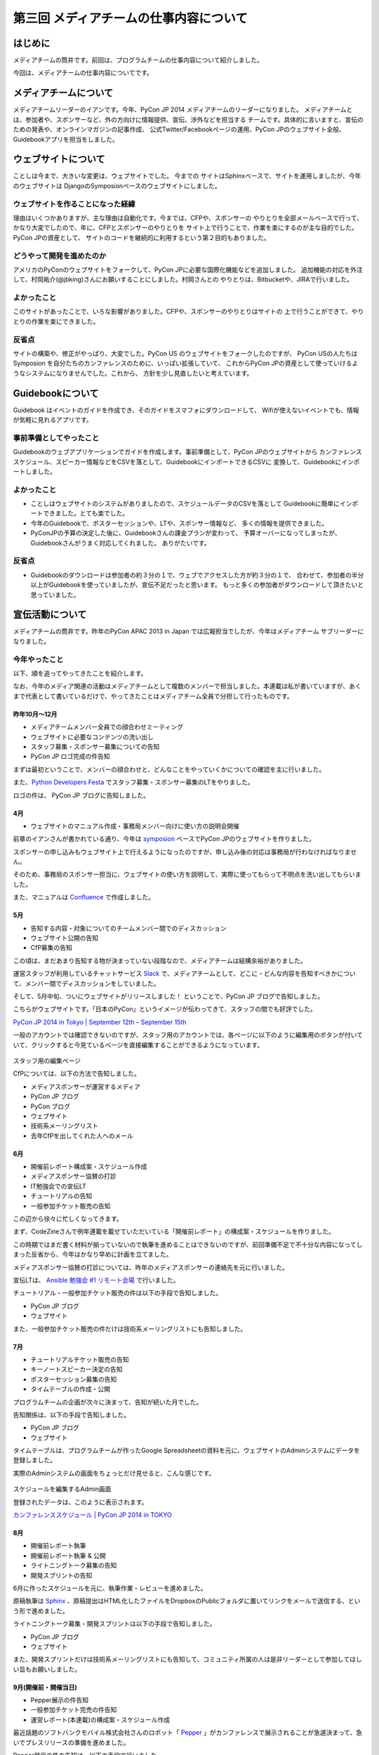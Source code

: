 =======================================
第三回 メディアチームの仕事内容について
=======================================

はじめに
========

メディアチームの筒井です。前回は、プログラムチームの仕事内容について紹介しました。

今回は、メディアチームの仕事内容についてです。

メディアチームについて
======================

メディアチームリーダーのイアンです。今年、PyCon JP 2014 メディアチームのリーダーになりました。
メディアチームとは、参加者や、スポンサーなど、外の方向けに情報提供、宣伝、渉外などを担当する
チームです。具体的に言いますと、宣伝のための発表や、オンラインマガジンの記事作成、
公式Twitter/Facebookページの運用、PyCon JPのウェブサイト全般、Guidebookアプリを担当をしました。

ウェブサイトについて
====================

ことしは今まで、大きいな変更は、ウェブサイトでした。 今までの
サイトはSphinxベースで、サイトを運用しましたが、今年のウェブサイトは
DjangoのSymposionベースのウェブサイトにしました。

.. figure:: _static/website_top.*
   :width: 300px
   :alt: PyCon JP 2014 のウェブサイト

ウェブサイトを作ることになった経緯
-----------------------------------------

理由はいくつかありますが、主な理由は自動化です。今までは、CFPや、スポンサーの
やりとりを全部メールベースで行って、かなり大変でしたので、年に、CFPとスポンサーのやりとりを
サイト上で行うことで、作業を楽にするのが主な目的でした。PyCon JPの資産として、
サイトのコードを継続的に利用するという第２目的もありました。

どうやって開発を進めたのか
----------------------------

アメリカのPyConのウェブサイトをフォークして、PyCon JPに必要な国際化機能などを追加しました。
追加機能の対応を外注して、村岡祐介(@jbking)さんにお願いすることにしました。村岡さんとの
やりとりは、Bitbucketや、JIRAで行いました。

よかったこと
----------------

このサイトがあったことで、いろな影響がありました。CFPや、スポンサーのやりとりはサイトの
上で行うことができて、やりとりの作業を楽にできました。

反省点
-------------

サイトの構築や、修正がやっぱり、大変でした。PyCon US のウェブサイトをフォークしたのですが、
PyCon USの人たちは Symposion を自分たちのカンファレンスのために、いっぱい拡張していて、
これからPyCon JPの資産として使っていけるようなシステムになりませんでした。これから、
方針を少し見直したいと考えています。

Guidebookについて
=================

Guidebook はイベントのガイドを作成でき、そのガイドをスマフォにダウンロードして、
Wifiが使えないイベントでも、情報が気軽に見れるアプリです。

事前準備としてやったこと
--------------------------------

Guidebookのウェブアプリケーションでガイドを作成します。事前準備として、PyCon JPのウェブサイトから
カンファレンススケジュール、スピーカー情報などをCSVを落として、GuidebookにインポートできるCSVに
変換して、Guidebookにインポートしました。

よかったこと
---------------

* ことしはウェブサイトのシステムがありましたので、スケジュールデータのCSVを落として
  Guidebookに簡単にインポートできました。とても楽でした。
* 今年のGuidebookで、ポスターセッションや、LTや、スポンサー情報など、
  多くの情報を提供できました。
* PyConJPの予算の決定した後に、Guidebookさんの課金プランが変わって、
  予算オーバーになってしまったが、Guidebookさんがうまく対応してくれました。
  ありがたいです。

反省点
---------------

* Guidebookのダウンロードは参加者の約３分の１で、ウェブでアクセスした方が約３分の１で、
  合わせて、参加者の半分以上がGuidebookを使っていましたが、宣伝不足だったと思います。
  もっと多くの参加者がダウンロードして頂きたいと思っていました。

宣伝活動について
================

メディアチームの筒井です。昨年のPyCon APAC 2013 in Japan では広報担当でしたが、今年はメディアチーム サブリーダーになりました。

今年やったこと
--------------

以下、順を追ってやってきたことを紹介します。

なお、今年のメディア関連の活動はメディアチームとして複数のメンバーで担当しました。本連載は私が書いていますが、あくまで代表として書いているだけで、やってきたことはメディアチーム全員で分担して行ったものです。

昨年10月〜12月
~~~~~~~~~~~~~~

* メディアチームメンバー全員での顔合わせミーティング
* ウェブサイトに必要なコンテンツの洗い出し
* スタッフ募集・スポンサー募集についての告知
* PyCon JP ロゴ完成の件告知

まずは最初ということで、メンバーの顔合わせと、どんなことをやっていくかについての確認を主に行いました。

また、`Python Developers Festa <http://connpass.com/event/4273/>`_ でスタッフ募集・スポンサー募集のLTをやりました。

ロゴの件は、 PyCon JP ブログに告知しました。

4月
~~~

* ウェブサイトのマニュアル作成・事務局メンバー向けに使い方の説明会開催

前章のイアンさんが書かれている通り、今年は `symposion <https://github.com/pinax/symposion>`_ ベースでPyCon JPのウェブサイトを作りました。

スポンサーの申し込みもウェブサイト上で行えるようになったのですが、申し込み後の対応は事務局が行わなければなりません。

そのため、事務局のスポンサー担当に、ウェブサイトの使い方を説明して、実際に使ってもらって不明点を洗い出してもらいました。

また、マニュアルは `Confluence <https://www.atlassian.com/ja/software/confluence>`_ で作成しました。

5月
~~~

* 告知する内容・対象についてのチームメンバー間でのディスカッション
* ウェブサイト公開の告知
* CfP募集の告知

この頃は、まだあまり告知する物が決まっていない段階なので、メディアチームは結構余裕がありました。

運営スタッフが利用しているチャットサービス `Slack <https://slack.com/>`_ で、メディアチームとして、どこに・どんな内容を告知すべきかについて、メンバー間でディスカッションをしていました。

そして、5月中旬、ついにウェブサイトがリリースしました！ ということで、PyCon JP ブログで告知しました。

こちらがウェブサイトです。「日本のPyCon」というイメージが伝わってきて、スタッフの間でも好評でした。

`PyCon JP 2014 in Tokyo | September 12th – September 15th <https://pycon.jp/2014/>`_

一般のアカウントでは確認できないのですが、スタッフ用のアカウントでは、各ページに以下のように編集用のボタンが付いていて、クリックすると今見ているページを直接編集することができるようになっています。

.. figure:: _static/website_for_staff.*
   :width: 300px
   :alt: スタッフ用の編集ページ

スタッフ用の編集ページ

CfPについては、以下の方法で告知しました。

* メディアスポンサーが運営するメディア
* PyCon JP ブログ
* PyCon ブログ
* ウェブサイト
* 技術系メーリングリスト
* 去年CfPを出してくれた人へのメール

6月
~~~

* 開催前レポート構成案・スケジュール作成
* メディアスポンサー協賛の打診
* IT勉強会での宣伝LT
* チュートリアルの告知
* 一般参加チケット販売の告知

この辺から徐々に忙しくなってきます。

まず、CodeZineさんで例年連載を載せていただいている「開催前レポート」の構成案・スケジュールを作りました。

この時期ではまだ書く材料が揃っていないので執筆を進めることはできないのですが、前回準備不足で不十分な内容になってしまった反省から、今年はかなり早めに計画を立てました。

メディアスポンサー協賛の打診については、昨年のメディアスポンサーの連絡先を元に行いました。

宣伝LTは、 `Ansible 勉強会 #1 リモート会場 <http://ansible-users.connpass.com/event/6796/>`_ で行いました。

.. raw:: html

    <iframe src="http://www.slideshare.net/ryu22e/slideshelf" width="615px" height="470px" frameborder="0" marginwidth="0" marginheight="0" scrolling="no" style="border:none;" allowfullscreen webkitallowfullscreen mozallowfullscreen></iframe>

チュートリアル・一般参加チケット販売の件は以下の手段で告知しました。

* PyCon JP ブログ
* ウェブサイト

また、一般参加チケット販売の件だけは技術系メーリングリストにも告知しました。

7月
~~~

* チュートリアルチケット販売の告知
* キーノートスピーカー決定の告知
* ポスターセッション募集の告知
* タイムテーブルの作成・公開

プログラムチームの企画が次々に決まって、告知が続いた月でした。

告知関係は、以下の手段で告知しました。

* PyCon JP ブログ
* ウェブサイト

タイムテーブルは、プログラムチームが作ったGoogle Spreadsheetの資料を元に、ウェブサイトのAdminシステムにデータを登録しました。

実際のAdminシステムの画面をちょっとだけ見せると、こんな感じです。

.. figure:: _static/website_admin_schedule.*
   :width: 300px
   :alt: スケジュールを編集するAdmin画面

スケジュールを編集するAdmin画面

登録されたデータは、このように表示されます。

`カンファレンススケジュール | PyCon JP 2014 in TOKYO <https://pycon.jp/2014/schedule/>`_

8月
~~~

* 開催前レポート執筆
* 開催前レポート執筆 & 公開
* ライトニングトーク募集の告知
* 開発スプリントの告知

6月に作ったスケジュールを元に、執筆作業・レビューを進めました。

原稿執筆は `Sphinx <http://sphinx-users.jp/>`_ 、原稿提出はHTML化したファイルをDropboxのPublicフォルダに置いてリンクをメールで送信する、という形で進めました。

ライトニングトーク募集・開発スプリントは以下の手段で告知しました。

* PyCon JP ブログ
* ウェブサイト

また、開発スプリントだけは技術系メーリングリストにも告知して、コミュニティ所属の人は是非リーダーとして参加してほしい旨もお願いしました。

9月(開催前・開催当日)
~~~~~~~~~~~~~~~~~~~~~

* Pepper展示の件告知
* 一般参加チケット完売の件告知
* 運営レポート(本連載)の構成案・スケジュール作成

最近話題のソフトバンクモバイル株式会社さんのロボット「 `Pepper <http://www.softbank.jp/robot/products/>`_  」がカンファレンスで展示されることが急遽決まって、急いでプレスリリースの準備を進めました。

Pepper展示の件の告知は、以下の手段で行いました。

* PyCon JP ブログ
* `ValuePress! <http://www.value-press.com/>`_

ValuePress! は一度に複数のメディアに告知依頼できるウェブサービスで、運営スタッフの1人に紹介してもらいました。

`配信先の一覧 <http://www.value-press.com/medialist>`_ を見ると、今まで告知を依頼したことのないメディアが多数あったため、今までに届かなかった層にリーチできるのでは？ という期待もあって、利用することにしました。

後日、ValuePress! から配信されたメディアの一覧がメールで送られてきたのですが、こんな結果でした。

* `9月13日(土)・14日(日) PyCon JP 2014 にて Pepper が展示されます » ナビズ（ベータ） <http://navibiz.jp/?p=217763>`_
* `SEニュース - Topicscale【トピスケ】 | ソフトバンクモバイル、PyCon JP 2014でパーソナルロボット「Pepper」の開発体験コーナーを展示 <http://se.topicscale.com/id/14096717022379/>`_
* `9/12～15開催「PyCon JP 2014」にPepperが登場：インフォメーション｜gihyo.jp … 技術評論社 | Buzz - Yahoo!ニュース <http://buzz.news.yahoo.co.jp/article/b4cbaac023b95779de82f80f6e92a63604b588aa/>`_
* `<B>ソフトバンク</B>モバイル、PyCon JP 2014でパーソナルロボット「Pepper」の開発体験コーナーを展示 - CodeZine - JChere中国ニュース速報 <http://newschina.jchere.com/newsdetail-id-5096731.htm#.VCLOkCt_s6E>`_
* `ソフトバンクモバイル、PyCon JP 2014でパーソナルロボット「Pepper」の開発体験コーナーを展示 – CodeZine | 名古屋の電話の最新ニュース <http://www.nagoya-tel.com/%E3%83%A2%E3%83%90%E3%82%A4%E3%83%AB/31339.html>`_
* `ソフトバンクモバイル、PyCon JP 2014でパーソナルロボット「Pepper」の開発体験コーナーを展示 - Infoseek ニュース <http://news.infoseek.co.jp/article/codezine_8073>`_

これらの告知の甲斐があって(?)、一般参加チケットが売り切れ、これまた急遽告知が必要な事態になりました。

(来年もまた売り切れるかもしれないので、参加チケットは早割(Early Bird)で早めに購入しておくのがお勧めですよ！)

一般参加チケット完売の件は、以下の手段で告知しました。

* PyCon JP ブログ
* ウェブサイト

これでメディアチームとして開催前に必要な告知は全部終わりなのですが、開催後に必要なタスクの準備として、運営レポート(この連載のこと)の構成案・スケジュールを作成しました。

カンファレンス開催中は、主にTwitter・Facebookによる参加者向けアナウンス(ハッシュタグ・会場の諸注意)、物販ブース・ランチ・セッションの準備を手伝っていました。

9月・10月(開催後)
~~~~~~~~~~~~~~~~~

* 運営レポートの執筆 & レビュー
* ウェブサイト上での開催後のレポートのまとめ

一般参加者のみなさんは参加後の余韻に浸っているところかもしれませんが、運営スタッフとしては、もうひと頑張り必要な時期です。

今年は新たな試みが多数あったので、運営レポートに書くことも盛りだくさんになりました。

ちょっと長めのレポートになりましたが、運営スタッフの仕事内容を少しでもイメージしてもらえたら幸いです。

以下の開催後のレポートも現在まとめている最中で、みなさんがこの連載を読んでいることには、全部まとめ終わっている頃だと思います。

* `ブログエントリ <https://pycon.jp/2014/reports/blogs/>`_
* `写真 <https://pycon.jp/2014/reports/photos/>`_
* `YouTube Live <https://www.youtube.com/playlist?list=PLMkWB0UjwFGm4Ao5w2CKv24tl_Op_kxs5>`_
* `Togegger <http://togetter.com/li/719865>`_
* `スピーカーの発表資料 <http://pyconjp.connpass.com/event/6300/presentation/>`_

`ウェブサイト <https://pycon.jp/2014/>`_ の画面上メニュー「レポート」の下にも上記のリンクがあります。

よかったこと・反省点
--------------------

よかったのは、前回の反省点だった開催前レポートの計画を早めに実施することができたことです。

前回は、準備不足で連載の情報量が少なく、最終回が一般チケット販売期限を過ぎてしまったのですが、今回は情報量も掲載時期も満足できる結果だったと思います。

ただ、これはチーム全体というよりマネジメントの反省点ですが、うまくタスクを分担したり、メンバー個々が自律的に動けるように配慮する、という点では課題が残ったと思います。

個々のタスクが発生するたびに誰かに振る、というやり方で進めていたため、各メンバーが「任されている感」を持ちにくかったかもしれません。

ある程度まとまった単位でタスクをまとめて、担当を任せてしまったほうがよかったのではないかと思います。

その他について
==============

メディアチームの筒井です。前章の宣伝活動以外には、物販ブースの準備・メディアとの交渉などを行いました。

これは、窓口になるスタッフは1人に絞ったほうがいいので、私1人で担当しました。

今年やったこと
--------------

物販ブースについては、今年は9月13日にオライリー・ジャパンさんが出展されるということで、以下の準備を行いました。

* オライリー・ジャパンさんの要望をヒアリング(6月ごろ)
* 会場チーム・プログラムチーム・事務局との調整(6月〜8月)
    * どこのスペースを利用できるか？
    * どの時間帯利用できるか？
    * 駐車スペースの確保
* オライリー・ジャパンさんへブースの設置場所・商品の搬入経路などの案内(8月下旬)

当日は、「 `Python 文法詳解 <http://www.amazon.co.jp/dp/4873116880>`_ 」の先行販売や、著者の `石本敦夫 <https://twitter.com/atsuoishimoto>`_ さんのサイン会が開催されるなど、この日ならではの企画があって、かなり賑わっていたようです。

.. figure:: _static/oreilly_booth_1.*
   :width: 300px
   :alt: 物販ブースの様子1

物販ブースの様子1

.. figure:: _static/oreilly_booth_2.*
   :width: 300px
   :alt: 物販ブースの様子2

物販ブースの様子2

.. figure:: _static/oreilly_booth_3.*
   :width: 300px
   :alt: 石本敦夫さんによるサイン会の様子

石本敦夫さんによるサイン会の様子

また、クロージングで参加者に抽選で何かプレゼントする、という企画も進めていて、メディアスポンサーにグッズを提供してもらえないかを打診しました。

ただ「提供してもらえませんか」だけだと提供するメリットを感じてもらえないだろうと考え、「カンファレンスは技術に強い関心を持つ参加者が集まります。プレゼント抽選会は、貴社のメディアの認知度を高めるいい機会になります」といった内容の文章も加えるようにしました。

なお、当日はPepper君が当選者を選んで、さらに当選者番号も読み上げて、抽選会を盛り上げてくれました。

.. figure:: _static/pepper_in_closing.*
   :width: 300px
   :alt: クロージング プレゼント抽選会で当選者を発表するPepper君

クロージング プレゼント抽選会で当選者を発表するPepper君

よかったこと・反省点
--------------------

物販ブースに関しては、他チームとの連携はスムーズにやれたのではないかと思います。プレゼントに関しても、参加者に満足してもらえる豪華なグッズを提供していただいて、良い結果だったと思います。

ただ、物販ブースの設置場所が4F、セッションが行われるのが3Fと別の階になってしまったことと、3Fから4Fに上がる階段が分かりにくい位置だったため、足が向かない参加者がいたかもしれません。

3Fに物販ブースを案内する看板は設置してありましたが、開催前に告知しておくなどの工夫をしておいた方がよかったかなと思います。

各メンバーによる「よかったこと・反省点」
========================================

@ricoimazu
----------

@shkumagai
----------

@yosh1664
---------

メディアチームの柿原です。ブログやウェブサイト、告知メールなどの英訳を主に担当しました。当日は遊撃部隊的に運営全般をサポートしました。

* よかったこと

  * 告知はタイムリーに出来ていたかなと思います

* 反省点

  * ウェブサイトに関しては、もう少し内容の充実＆わかりやすい記述が出来たかなとも思っています。PyConはものすごく国際的なので、日本語が得意でない方が迷ったりしないような配慮をしたいです


@vkgtaro
--------

まとめと次回
============

メディアチームの筒井です。今回はメディアチームの仕事内容について紹介しました。

次回は、事務局の仕事内容・総括・次回に向けての展望についてです。
